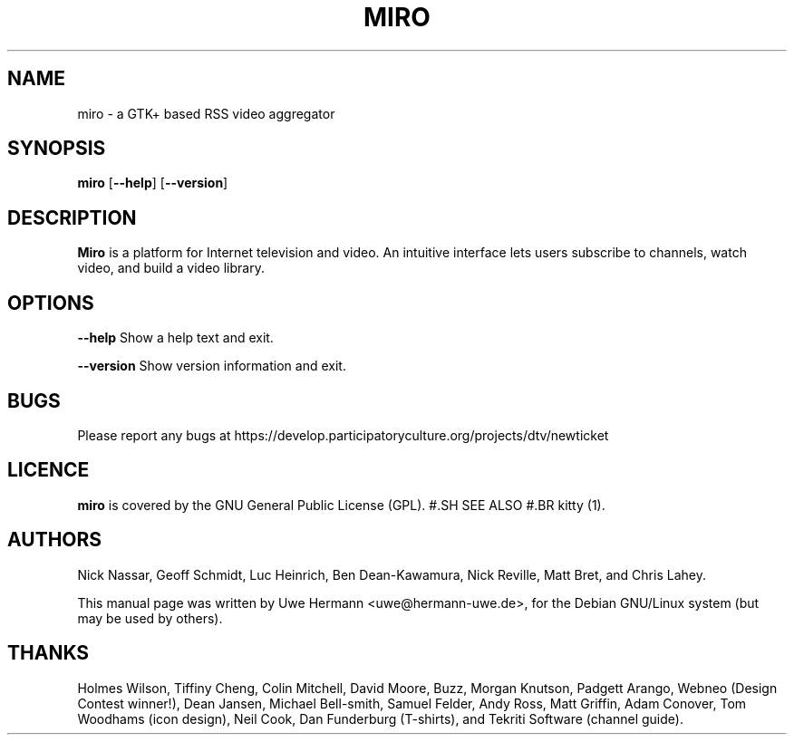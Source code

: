 .TH MIRO 1 "April 2, 2006"
.SH NAME
miro \- a GTK+ based RSS video aggregator
.SH SYNOPSIS
.B miro
.RB [ "\-\-help" ]
.RB [ "\-\-version" ]
.SH DESCRIPTION
.B "Miro"
is a platform for Internet television and video. An intuitive interface
lets users subscribe to channels, watch video, and build a video library.
.SH OPTIONS
.B \-\-help
Show a help text and exit.
.PP
.B \-\-version
Show version information and exit.
.SH BUGS
Please report any bugs at https://develop.participatoryculture.org/projects/dtv/newticket
.SH LICENCE
.B miro
is covered by the GNU General Public License (GPL).
#.SH SEE ALSO
#.BR kitty (1).
.SH AUTHORS
Nick Nassar,
Geoff Schmidt,
Luc Heinrich,
Ben Dean-Kawamura,
Nick Reville,
Matt Bret, and
Chris Lahey.
.PP
This manual page was written by Uwe Hermann <uwe@hermann-uwe.de>,
for the Debian GNU/Linux system (but may be used by others).
.SH THANKS
Holmes Wilson,
Tiffiny Cheng,
Colin Mitchell,
David Moore,
Buzz,
Morgan Knutson,
Padgett Arango,
Webneo (Design Contest winner!),
Dean Jansen,
Michael Bell-smith,
Samuel Felder,
Andy Ross,
Matt Griffin,
Adam Conover,
Tom Woodhams (icon design),
Neil Cook,
Dan Funderburg (T-shirts), and
Tekriti Software (channel guide).
